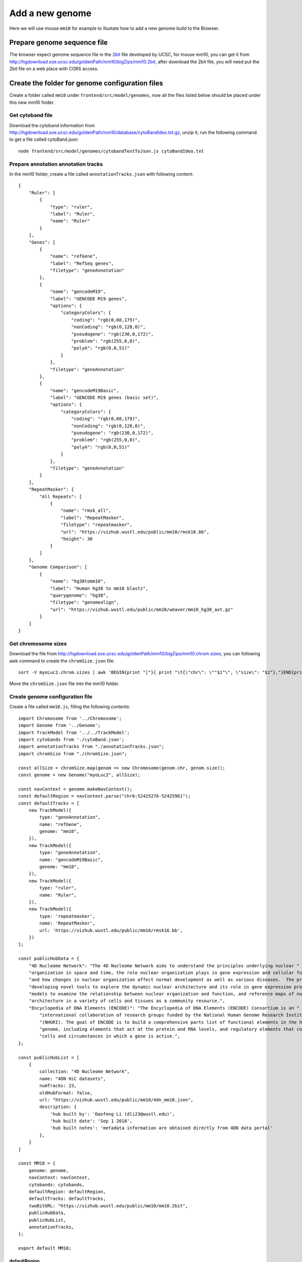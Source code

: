 Add a new genome
================

Here we will use mouse ``mm10`` for example to illustate how to add a new genome build to the Browser.

Prepare genome sequence file
----------------------------

The browser expect genome sequence file in the 2bit_ file developed by UCSC, for mouse mm10,
you can get it from http://hgdownload.soe.ucsc.edu/goldenPath/mm10/bigZips/mm10.2bit,
after download the 2bit file, you will need put the 2bit file on a web place with CORS access.

.. _2bit: http://genome.ucsc.edu/FAQ/FAQformat.html#format7

Create the folder for genome configuration files
------------------------------------------------

Create a folder called ``mm10`` under ``frontend/src/model/genomes``, now all the files
listed below should be placed under this new mm10 folder.

Get cytoband file
~~~~~~~~~~~~~~~~~

Download the cytoband information from http://hgdownload.soe.ucsc.edu/goldenPath/mm10/database/cytoBandIdeo.txt.gz, unzip
it, run the following command to get a file called cytoBand.json::

    node frontend/src/model/genomes/cytobandTextToJson.js cytoBandIdeo.txt

Prepare annotation annotation tracks
~~~~~~~~~~~~~~~~~~~~~~~~~~~~~~~~~~~~

In the mm10 folder, create a file called ``annotationTracks.json`` with following content::

    {
        "Ruler": [
            {
                "type": "ruler",
                "label": "Ruler",
                "name": "Ruler"
            }
        ],
        "Genes": [
            {
                "name": "refGene",
                "label": "RefSeq genes",
                "filetype": "geneAnnotation"
            },
            {
                "name": "gencodeM19",
                "label": "GENCODE M19 genes",
                "options": {
                    "categoryColors": {
                        "coding": "rgb(0,60,179)",
                        "nonCoding": "rgb(0,128,0)",
                        "pseudogene": "rgb(230,0,172)",
                        "problem": "rgb(255,0,0)",
                        "polyA": "rgb(0,0,51)"
                    }
                },
                "filetype": "geneAnnotation"
            },
            {
                "name": "gencodeM19Basic",
                "label": "GENCODE M19 genes (basic set)",
                "options": {
                    "categoryColors": {
                        "coding": "rgb(0,60,179)",
                        "nonCoding": "rgb(0,128,0)",
                        "pseudogene": "rgb(230,0,172)",
                        "problem": "rgb(255,0,0)",
                        "polyA": "rgb(0,0,51)"
                    }
                },
                "filetype": "geneAnnotation"
            }
        ],
        "RepeatMasker": {
            "All Repeats": [
                {
                    "name": "rmsk_all",
                    "label": "RepeatMasker",
                    "filetype": "repeatmasker",
                    "url": "https://vizhub.wustl.edu/public/mm10/rmsk16.bb",
                    "height": 30
                }
            ]
        },
        "Genome Comparison": [
            {
                "name": "hg38tomm10",
                "label": "Human hg38 to mm10 blastz",
                "querygenome": "hg38",
                "filetype": "genomealign",
                "url": "https://vizhub.wustl.edu/public/mm10/weaver/mm10_hg38_axt.gz"
            }
        ]
    }

Get chromosome sizes
~~~~~~~~~~~~~~~~~~~~

Download the file from http://hgdownload.soe.ucsc.edu/goldenPath/mm10/bigZips/mm10.chrom.sizes,
you can following awk command to create the ``chromSize.json`` file::

    sort -V myoLuc2.chrom.sizes | awk 'BEGIN{print "["}{ print "\t{\"chr\": \""$1"\", \"size\": "$2"},"}END{print "]"}' > chromSize.json

Move the ``chromSize.json`` file into the mm10 folder.

Create genome configuration file
~~~~~~~~~~~~~~~~~~~~~~~~~~~~~~~~

Create a file called ``mm10.js``, filling the following contents::

    import Chromosome from '../Chromosome';
    import Genome from '../Genome';
    import TrackModel from '../../TrackModel';
    import cytobands from './cytoBand.json';
    import annotationTracks from "./annotationTracks.json";
    import chromSize from "./chromSize.json";
    
    const allSize = chromSize.map(genom => new Chromosome(genom.chr, genom.size));
    const genome = new Genome("myoLuc2", allSize);

    const navContext = genome.makeNavContext();
    const defaultRegion = navContext.parse("chr6:52425276-52425961");
    const defaultTracks = [
        new TrackModel({
            type: "geneAnnotation",
            name: "refGene",
            genome: "mm10",
        }),
        new TrackModel({
            type: "geneAnnotation",
            name: "gencodeM19Basic",
            genome: "mm10",
        }),
        new TrackModel({
            type: "ruler",
            name: "Ruler",
        }),
        new TrackModel({
            type: 'repeatmasker',
            name: 'RepeatMasker',
            url: 'https://vizhub.wustl.edu/public/mm10/rmsk16.bb',
        })
    ];

    const publicHubData = {
        "4D Nucleome Network": "The 4D Nucleome Network aims to understand the principles underlying nuclear " + 
        "organization in space and time, the role nuclear organization plays in gene expression and cellular function, " +
        "and how changes in nuclear organization affect normal development as well as various diseases.  The program is " +
        "developing novel tools to explore the dynamic nuclear architecture and its role in gene expression programs, " + 
        "models to examine the relationship between nuclear organization and function, and reference maps of nuclear" + 
        "architecture in a variety of cells and tissues as a community resource.",
        "Encyclopedia of DNA Elements (ENCODE)": "The Encyclopedia of DNA Elements (ENCODE) Consortium is an " +
            "international collaboration of research groups funded by the National Human Genome Research Institute " +
            "(NHGRI). The goal of ENCODE is to build a comprehensive parts list of functional elements in the human " +
            "genome, including elements that act at the protein and RNA levels, and regulatory elements that control " +
            "cells and circumstances in which a gene is active.",
    };

    const publicHubList = [
        {
            collection: "4D Nucleome Network",
            name: "4DN HiC datasets",
            numTracks: 23,
            oldHubFormat: false,
            url: "https://vizhub.wustl.edu/public/mm10/4dn_mm10.json",
            description: {
                'hub built by': 'Daofeng Li (dli23@wustl.edu)',
                'hub built date': 'Sep 1 2018',
                'hub built notes': 'metadata information are obtained directly from 4DN data portal'
            },
        }
    ]

    const MM10 = {
        genome: genome,
        navContext: navContext,
        cytobands: cytobands,
        defaultRegion: defaultRegion,
        defaultTracks: defaultTracks,
        twoBitURL: "https://vizhub.wustl.edu/public/mm10/mm10.2bit",
        publicHubData,
        publicHubList,
        annotationTracks,
    };

    export default MM10;

defaultRegion
^^^^^^^^^^^^^

This variable controls the default region when you open the browser for mm10.

defaultTracks
^^^^^^^^^^^^^

This variable controls default tracks when you open the browser for mm10.

publicHubList
^^^^^^^^^^^^^

The field contains a list of public hubs.

Add the new genome to the system
--------------------------------

Modify ``frontend/src/model/genomes/allGenomes.ts``::

    import MM10 from './mm10/mm10';

Include ``MM10`` to ``allGenomes`` variable::

    const allGenomes = [
        HG19,
        HG38,
        MM10,
        PANTRO5,
        DAN_RER10,
        RN6,
    ];

In variable ``treeOfLife`` add the entry for mm10::

    mouse: {
        logoUrl: 'https://epigenomegateway.wustl.edu/browser/images/Mouse.png',
        assemblies: [ MM10.genome.getName() ],
        color: 'white',
    },

.. note:: one species can have many assemblies, you can also include *mm9* in the ``assemblies`` array.

Save all the edits, restart the browser (or recompile) you can see the new added genome assembly.
